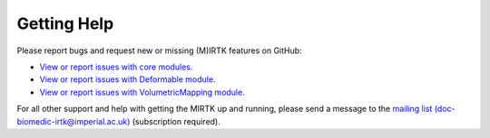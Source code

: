 .. title:: Help

.. meta::
    :description: Report any issues with MIRTK or request new features on GitHub.

============
Getting Help
============

Please report bugs and request new or missing (M)IRTK features on GitHub:

- `View or report issues with core modules <https://github.com/BioMedIA/MIRTK/issues>`__.
- `View or report issues with Deformable module <https://github.com/MIRTK/Deformable/issues>`__.
- `View or report issues with VolumetricMapping module <https://github.com/MIRTK/VolumetricMapping/issues>`__.

For all other support and help with getting the MIRTK up and running, please send a message to the
`mailing list (doc-biomedic-irtk@imperial.ac.uk) <https://mailman.ic.ac.uk/mailman/listinfo/doc-biomedic-irtk>`__
(subscription required).
